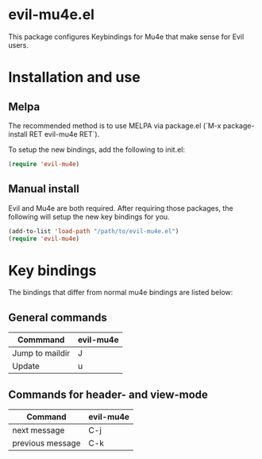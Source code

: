 * evil-mu4e.el
This package configures Keybindings for Mu4e that make sense for Evil users.

* Installation and use
** Melpa

The recommended method is to use MELPA via package.el (`M-x
package-install RET evil-mu4e RET`).

To setup the new bindings, add the following to init.el:

#+BEGIN_SRC emacs-lisp
(require 'evil-mu4e)
#+END_SRC

** Manual install

Evil and Mu4e are both required. After requiring those packages, the following
will setup the new key bindings for you.

#+BEGIN_SRC emacs-lisp
(add-to-list 'load-path "/path/to/evil-mu4e.el")
(require 'evil-mu4e)
#+END_SRC

* Key bindings

The bindings that differ from normal mu4e bindings are listed below:
** General commands
| Commmand        | evil-mu4e |
|-----------------+-----------|
| Jump to maildir | J         |
| Update          | u         |

** Commands for header- and view-mode
| Command          | evil-mu4e |
|------------------+-----------|
| next message     | C-j       |
| previous message | C-k       |
